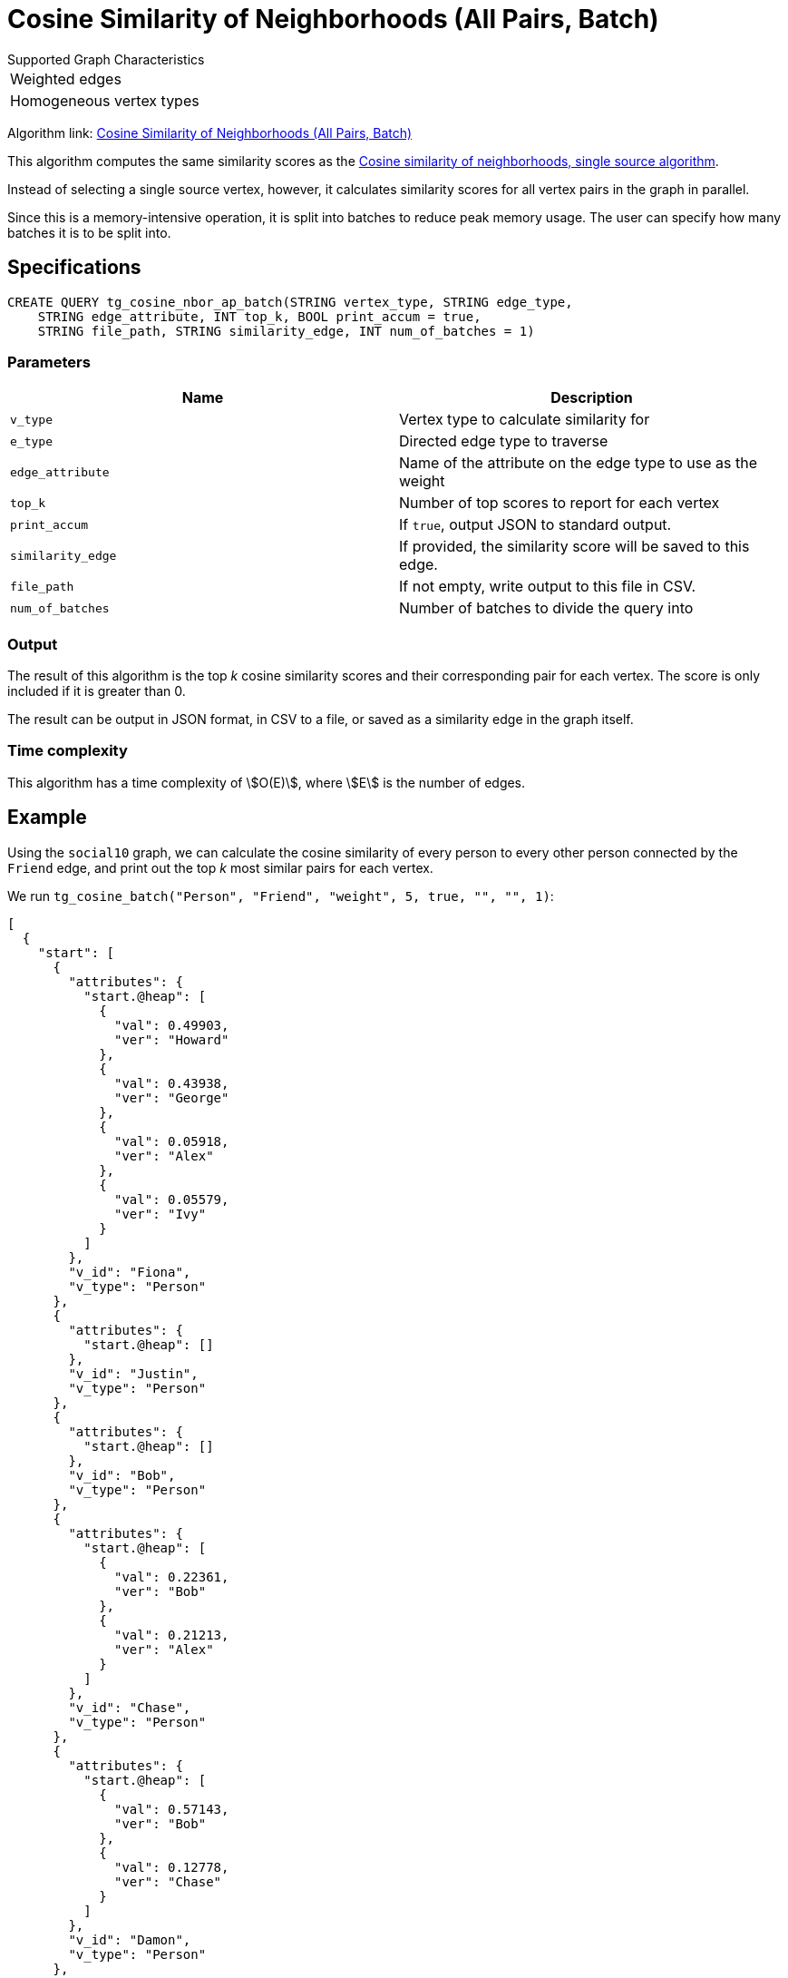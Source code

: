 = Cosine Similarity of Neighborhoods (All Pairs, Batch)
:experimental:

.Supported Graph Characteristics
****
[cols='1']
|===
^|Weighted edges
^|Homogeneous vertex types
|===

Algorithm link: link:https://github.com/tigergraph/gsql-graph-algorithms/tree/master/algorithms/Similarity/cosine/all_pairs[Cosine Similarity of Neighborhoods (All Pairs, Batch)]

****

This algorithm computes the same similarity scores as the xref:cosine-similarity-of-neighborhoods-single-source.adoc[Cosine similarity of neighborhoods, single source algorithm].

Instead of selecting a single source vertex, however, it calculates similarity scores for all vertex pairs in the graph in parallel.

Since this is a memory-intensive operation, it is split into batches to reduce peak memory usage.
The user can specify how many batches it is to be split into.

== Specifications

[source,gsql]
----
CREATE QUERY tg_cosine_nbor_ap_batch(STRING vertex_type, STRING edge_type,
    STRING edge_attribute, INT top_k, BOOL print_accum = true,
    STRING file_path, STRING similarity_edge, INT num_of_batches = 1)
----

=== Parameters

|===
| Name | Description

| `v_type`
| Vertex type to calculate similarity for

| `e_type`
| Directed edge type to traverse

| `edge_attribute`
| Name of the attribute on the edge type to use as the weight

| `top_k`
| Number of top scores to report for each vertex

| `print_accum`
| If `true`, output JSON to standard output.

| `similarity_edge`
| If provided, the similarity score will be saved to this edge.

| `file_path`
| If not empty, write output to this file in CSV.

| `num_of_batches`
| Number of batches to divide the query into
|===

=== Output

The result of this algorithm is the top _k_ cosine similarity scores and their corresponding pair for each vertex. The score is only included if it is greater than 0.

The result can be output in JSON format, in CSV to a file, or saved as a similarity edge in the graph itself.

=== Time complexity

This algorithm has a time complexity of stem:[O(E)], where stem:[E] is the number of edges.


== Example

Using the `social10` graph, we can calculate the cosine similarity of every person to every other person connected by the `Friend` edge, and print out the top _k_ most similar pairs for each vertex.

We run `tg_cosine_batch("Person", "Friend", "weight", 5, true, "", "", 1)`:

[source,json]
----
[
  {
    "start": [
      {
        "attributes": {
          "start.@heap": [
            {
              "val": 0.49903,
              "ver": "Howard"
            },
            {
              "val": 0.43938,
              "ver": "George"
            },
            {
              "val": 0.05918,
              "ver": "Alex"
            },
            {
              "val": 0.05579,
              "ver": "Ivy"
            }
          ]
        },
        "v_id": "Fiona",
        "v_type": "Person"
      },
      {
        "attributes": {
          "start.@heap": []
        },
        "v_id": "Justin",
        "v_type": "Person"
      },
      {
        "attributes": {
          "start.@heap": []
        },
        "v_id": "Bob",
        "v_type": "Person"
      },
      {
        "attributes": {
          "start.@heap": [
            {
              "val": 0.22361,
              "ver": "Bob"
            },
            {
              "val": 0.21213,
              "ver": "Alex"
            }
          ]
        },
        "v_id": "Chase",
        "v_type": "Person"
      },
      {
        "attributes": {
          "start.@heap": [
            {
              "val": 0.57143,
              "ver": "Bob"
            },
            {
              "val": 0.12778,
              "ver": "Chase"
            }
          ]
        },
        "v_id": "Damon",
        "v_type": "Person"
      },
      {
        "attributes": {
          "start.@heap": []
        },
        "v_id": "Alex",
        "v_type": "Person"
      },
      {
        "attributes": {
          "start.@heap": [
            {
              "val": 0.64253,
              "ver": "Alex"
            },
            {
              "val": 0.63607,
              "ver": "Ivy"
            },
            {
              "val": 0.27091,
              "ver": "Howard"
            },
            {
              "val": 0.14364,
              "ver": "Fiona"
            }
          ]
        },
        "v_id": "George",
        "v_type": "Person"
      },
      {
        "attributes": {
          "start.@heap": []
        },
        "v_id": "Eddie",
        "v_type": "Person"
      },
      {
        "attributes": {
          "start.@heap": [
            {
              "val": 0.94848,
              "ver": "Fiona"
            },
            {
              "val": 0.6364,
              "ver": "Alex"
            },
            {
              "val": 0.31046,
              "ver": "George"
            },
            {
              "val": 0.1118,
              "ver": "Howard"
            }
          ]
        },
        "v_id": "Ivy",
        "v_type": "Person"
      },
      {
        "attributes": {
          "start.@heap": [
            {
              "val": 1.09162,
              "ver": "Fiona"
            },
            {
              "val": 0.78262,
              "ver": "Ivy"
            },
            {
              "val": 0.11852,
              "ver": "George"
            }
          ]
        },
        "v_id": "Howard",
        "v_type": "Person"
      }
    ]
  }
]
----
